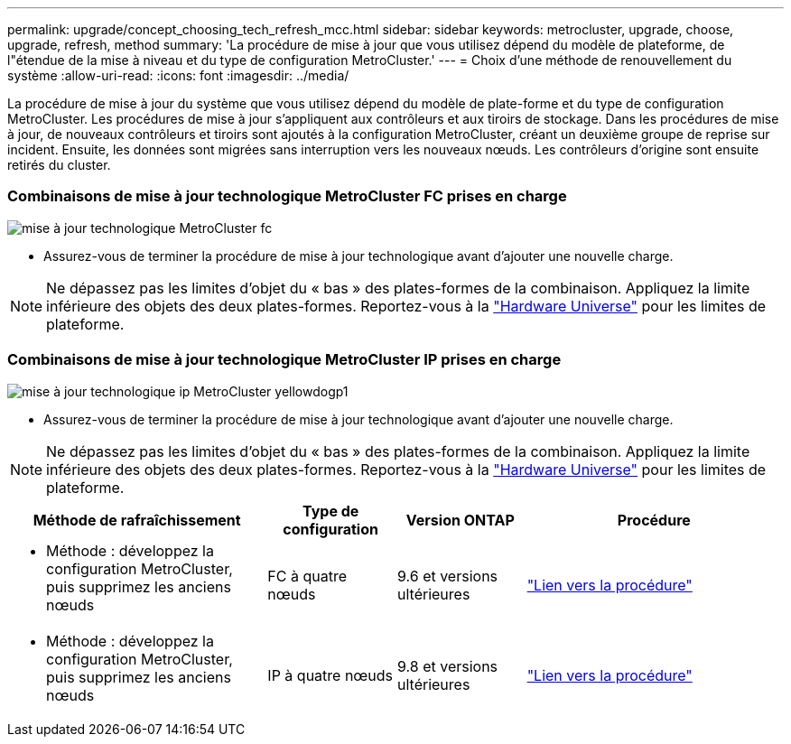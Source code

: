 ---
permalink: upgrade/concept_choosing_tech_refresh_mcc.html 
sidebar: sidebar 
keywords: metrocluster, upgrade, choose, upgrade, refresh, method 
summary: 'La procédure de mise à jour que vous utilisez dépend du modèle de plateforme, de l"étendue de la mise à niveau et du type de configuration MetroCluster.' 
---
= Choix d'une méthode de renouvellement du système
:allow-uri-read: 
:icons: font
:imagesdir: ../media/


[role="lead"]
La procédure de mise à jour du système que vous utilisez dépend du modèle de plate-forme et du type de configuration MetroCluster. Les procédures de mise à jour s'appliquent aux contrôleurs et aux tiroirs de stockage. Dans les procédures de mise à jour, de nouveaux contrôleurs et tiroirs sont ajoutés à la configuration MetroCluster, créant un deuxième groupe de reprise sur incident. Ensuite, les données sont migrées sans interruption vers les nouveaux nœuds. Les contrôleurs d'origine sont ensuite retirés du cluster.



=== Combinaisons de mise à jour technologique MetroCluster FC prises en charge

image::../media/metrocluster_fc_tech_refresh.png[mise à jour technologique MetroCluster fc]

* Assurez-vous de terminer la procédure de mise à jour technologique avant d'ajouter une nouvelle charge.



NOTE: Ne dépassez pas les limites d'objet du « bas » des plates-formes de la combinaison. Appliquez la limite inférieure des objets des deux plates-formes. Reportez-vous à la link:https://hwu.netapp.html["Hardware Universe"^] pour les limites de plateforme.



=== Combinaisons de mise à jour technologique MetroCluster IP prises en charge

image::../media/metrocluster_ip_tech_refresh_yellowdogp1.png[mise à jour technologique ip MetroCluster yellowdogp1]

* Assurez-vous de terminer la procédure de mise à jour technologique avant d'ajouter une nouvelle charge.



NOTE: Ne dépassez pas les limites d'objet du « bas » des plates-formes de la combinaison. Appliquez la limite inférieure des objets des deux plates-formes. Reportez-vous à la link:https://hwu.netapp.html["Hardware Universe"^] pour les limites de plateforme.

[cols="2,1,1,2"]
|===
| Méthode de rafraîchissement | Type de configuration | Version ONTAP | Procédure 


 a| 
* Méthode : développez la configuration MetroCluster, puis supprimez les anciens nœuds

 a| 
FC à quatre nœuds
 a| 
9.6 et versions ultérieures
 a| 
link:task_refresh_4n_mcc_fc.html["Lien vers la procédure"]



 a| 
* Méthode : développez la configuration MetroCluster, puis supprimez les anciens nœuds

 a| 
IP à quatre nœuds
 a| 
9.8 et versions ultérieures
 a| 
link:task_refresh_4n_mcc_ip.html["Lien vers la procédure"]

|===